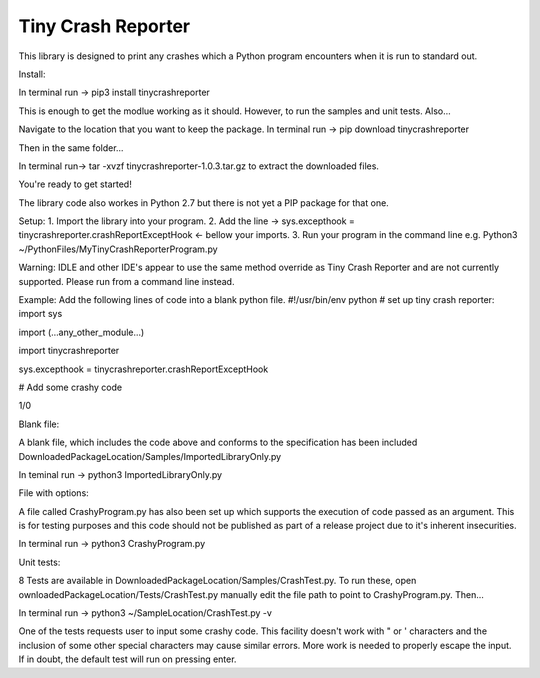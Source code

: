 Tiny Crash Reporter
====================

This library is designed to print any crashes which a Python program encounters when it is run to standard out. 

Install:

In terminal run -> pip3 install tinycrashreporter

This is enough to get the modlue working as it should. However, to run the samples and unit tests. Also...

Navigate to the location that you want to keep the package.
In terminal run -> pip download tinycrashreporter

Then in the same folder...

In terminal run-> tar -xvzf tinycrashreporter-1.0.3.tar.gz to extract the downloaded files.

You're ready to get started!

The library code also workes in Python 2.7 but there is not yet a PIP package for that one.

Setup: 
1. Import the library into your program.
2. Add the line -> sys.excepthook  = tinycrashreporter.crashReportExceptHook <- bellow your imports.
3. Run your program in the command line e.g. Python3 ~/PythonFiles/MyTinyCrashReporterProgram.py

Warning: IDLE and other IDE's appear to use the same method override as Tiny Crash Reporter and are not currently supported. Please run from a command line  instead.

Example:
Add the following lines of code into a blank python file.
#!/usr/bin/env python
# set up tiny crash reporter:
import sys

import (...any_other_module...)

import tinycrashreporter


sys.excepthook  = tinycrashreporter.crashReportExceptHook


# Add some crashy code 

1/0

Blank file:

A blank file, which includes the code above and conforms to the specification has been included DownloadedPackageLocation/Samples/ImportedLibraryOnly.py

In teminal run -> python3 ImportedLibraryOnly.py

File with options:

A file called CrashyProgram.py has also been set up which supports the execution of code passed as an argument. This is for testing purposes and this code should not be published as part of a release project due to it's inherent insecurities.

In terminal run -> python3 CrashyProgram.py

Unit tests:

8 Tests are available in DownloadedPackageLocation/Samples/CrashTest.py. To run these, open ownloadedPackageLocation/Tests/CrashTest.py manually edit the file path to point to CrashyProgram.py. Then...

In terminal run -> python3 ~/SampleLocation/CrashTest.py -v

One of the tests requests user to input some crashy code. This facility doesn't work with " or ' characters and the inclusion of some other special characters may cause similar errors. More work is needed to properly escape the input. If in doubt, the default test will run on pressing enter. 

